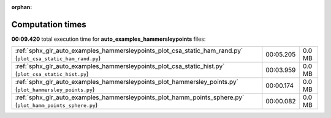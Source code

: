 
:orphan:

.. _sphx_glr_auto_examples_hammersleypoints_sg_execution_times:

Computation times
=================
**00:09.420** total execution time for **auto_examples_hammersleypoints** files:

+--------------------------------------------------------------------------------------------------------------+-----------+--------+
| :ref:`sphx_glr_auto_examples_hammersleypoints_plot_csa_static_ham_rand.py` (``plot_csa_static_ham_rand.py``) | 00:05.205 | 0.0 MB |
+--------------------------------------------------------------------------------------------------------------+-----------+--------+
| :ref:`sphx_glr_auto_examples_hammersleypoints_plot_csa_static_hist.py` (``plot_csa_static_hist.py``)         | 00:03.959 | 0.0 MB |
+--------------------------------------------------------------------------------------------------------------+-----------+--------+
| :ref:`sphx_glr_auto_examples_hammersleypoints_plot_hammersley_points.py` (``plot_hammersley_points.py``)     | 00:00.174 | 0.0 MB |
+--------------------------------------------------------------------------------------------------------------+-----------+--------+
| :ref:`sphx_glr_auto_examples_hammersleypoints_plot_hamm_points_sphere.py` (``plot_hamm_points_sphere.py``)   | 00:00.082 | 0.0 MB |
+--------------------------------------------------------------------------------------------------------------+-----------+--------+
